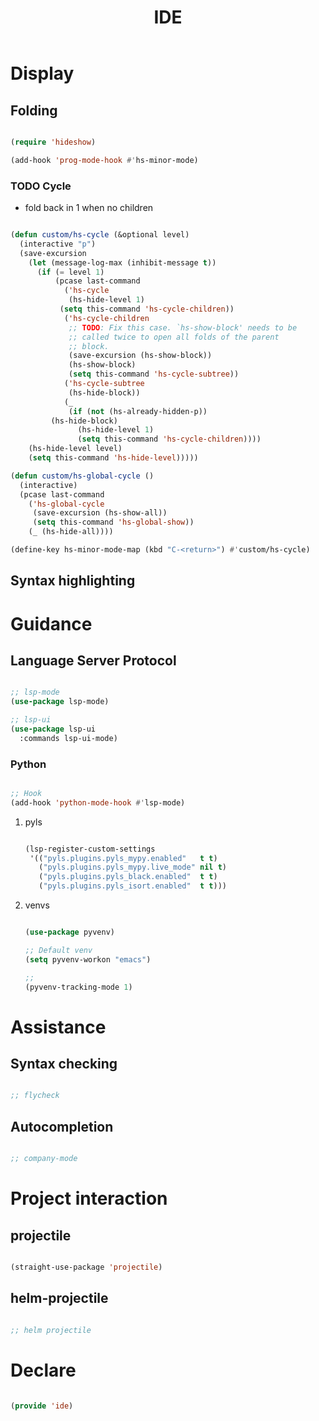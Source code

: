 #+title:IDE
#+STARTUP: content
#+PROPERTY: header-args:emacs-lisp :results none :tangle ./ide.el :mkdirp yes


* Display
** Folding

#+begin_src emacs-lisp

(require 'hideshow)

(add-hook 'prog-mode-hook #'hs-minor-mode)

#+end_src

*** TODO Cycle

- fold back in 1 when no children

#+begin_src emacs-lisp

(defun custom/hs-cycle (&optional level)
  (interactive "p")
  (save-excursion
    (let (message-log-max (inhibit-message t))
      (if (= level 1)
          (pcase last-command
            ('hs-cycle
             (hs-hide-level 1)
           (setq this-command 'hs-cycle-children))
            ('hs-cycle-children
             ;; TODO: Fix this case. `hs-show-block' needs to be
             ;; called twice to open all folds of the parent
             ;; block.
             (save-excursion (hs-show-block))
             (hs-show-block)
             (setq this-command 'hs-cycle-subtree))
            ('hs-cycle-subtree
             (hs-hide-block))
            (_
             (if (not (hs-already-hidden-p))
		 (hs-hide-block)
               (hs-hide-level 1)
               (setq this-command 'hs-cycle-children))))
	(hs-hide-level level)
	(setq this-command 'hs-hide-level)))))

(defun custom/hs-global-cycle ()
  (interactive)
  (pcase last-command
    ('hs-global-cycle
     (save-excursion (hs-show-all))
     (setq this-command 'hs-global-show))
    (_ (hs-hide-all))))

(define-key hs-minor-mode-map (kbd "C-<return>") #'custom/hs-cycle)

#+end_src

** Syntax highlighting
* Guidance
** Language Server Protocol

#+begin_src emacs-lisp

;; lsp-mode
(use-package lsp-mode)

;; lsp-ui
(use-package lsp-ui
  :commands lsp-ui-mode)

#+end_src

*** Python

#+begin_src emacs-lisp

;; Hook
(add-hook 'python-mode-hook #'lsp-mode)

#+end_src

**** pyls

#+begin_src emacs-lisp

(lsp-register-custom-settings
 '(("pyls.plugins.pyls_mypy.enabled"   t t)
   ("pyls.plugins.pyls_mypy.live_mode" nil t)
   ("pyls.plugins.pyls_black.enabled"  t t)
   ("pyls.plugins.pyls_isort.enabled"  t t)))

#+end_src

**** venvs

#+begin_src emacs-lisp

(use-package pyvenv)

;; Default venv
(setq pyvenv-workon "emacs")

;; 
(pyvenv-tracking-mode 1)

#+end_src

* Assistance
** Syntax checking

#+begin_src emacs-lisp

;; flycheck

#+end_src

** Autocompletion

#+begin_src emacs-lisp

;; company-mode

#+end_src

* Project interaction

** projectile

#+begin_src emacs-lisp

(straight-use-package 'projectile)

#+end_src

** helm-projectile

#+begin_src emacs-lisp

;; helm projectile

#+end_src

* Declare

#+begin_src emacs-lisp

(provide 'ide)

#+end_src


